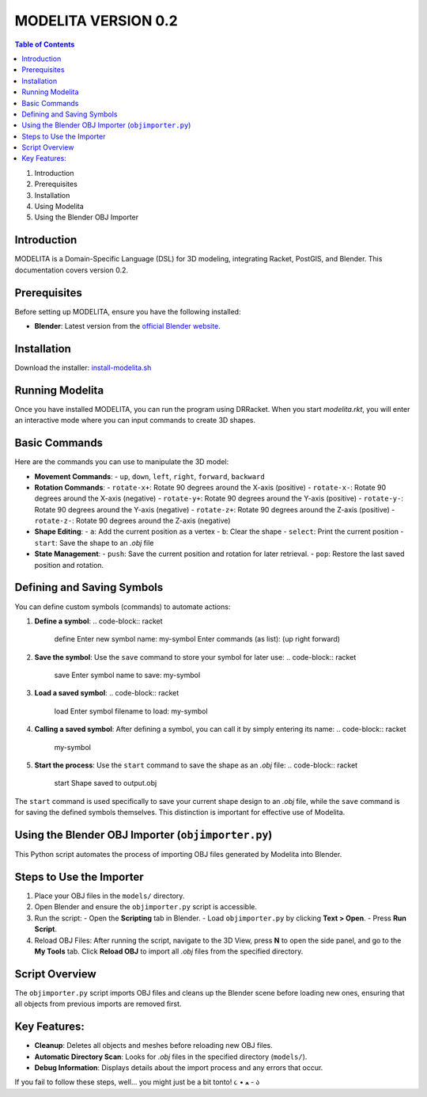 MODELITA VERSION 0.2
=====================

.. contents:: Table of Contents
   :local:
   :depth: 2

1. Introduction
2. Prerequisites
3. Installation
4. Using Modelita
5. Using the Blender OBJ Importer

Introduction
------------

MODELITA is a Domain-Specific Language (DSL) for 3D modeling, integrating Racket, PostGIS, and Blender. This documentation covers version 0.2.

Prerequisites
-------------

Before setting up MODELITA, ensure you have the following installed:

- **Blender**: Latest version from the `official Blender website <https://www.blender.org/>`_.

Installation
------------

Download the installer:
`install-modelita.sh <https://github.com/DanyMotilla/MODELITA/releases/download/GIS/install-modelita.sh>`_

Running Modelita
----------------

Once you have installed MODELITA, you can run the program using DRRacket. When you start `modelita.rkt`, you will enter an interactive mode where you can input commands to create 3D shapes.

Basic Commands
--------------

Here are the commands you can use to manipulate the 3D model:

- **Movement Commands**: 
  - ``up``, ``down``, ``left``, ``right``, ``forward``, ``backward``
  
- **Rotation Commands**:
  - ``rotate-x+``: Rotate 90 degrees around the X-axis (positive)
  - ``rotate-x-``: Rotate 90 degrees around the X-axis (negative)
  - ``rotate-y+``: Rotate 90 degrees around the Y-axis (positive)
  - ``rotate-y-``: Rotate 90 degrees around the Y-axis (negative)
  - ``rotate-z+``: Rotate 90 degrees around the Z-axis (positive)
  - ``rotate-z-``: Rotate 90 degrees around the Z-axis (negative)

- **Shape Editing**:
  - ``a``: Add the current position as a vertex
  - ``b``: Clear the shape
  - ``select``: Print the current position
  - ``start``: Save the shape to an `.obj` file
  
- **State Management**:
  - ``push``: Save the current position and rotation for later retrieval.
  - ``pop``: Restore the last saved position and rotation.

Defining and Saving Symbols
----------------------------

You can define custom symbols (commands) to automate actions:

1. **Define a symbol**:
   .. code-block:: racket
      define
      Enter new symbol name: my-symbol
      Enter commands (as list): (up right forward)

2. **Save the symbol**:
   Use the ``save`` command to store your symbol for later use:
   .. code-block:: racket
      save
      Enter symbol name to save: my-symbol

3. **Load a saved symbol**:
   .. code-block:: racket
      load
      Enter symbol filename to load: my-symbol

4. **Calling a saved symbol**:
   After defining a symbol, you can call it by simply entering its name:
   .. code-block:: racket
      my-symbol

5. **Start the process**:
   Use the ``start`` command to save the shape as an `.obj` file:
   .. code-block:: racket
      start
      Shape saved to output.obj

The ``start`` command is used specifically to save your current shape design to an `.obj` file, while the ``save`` command is for saving the defined symbols themselves. This distinction is important for effective use of Modelita.

Using the Blender OBJ Importer (``objimporter.py``)
---------------------------------------------------

This Python script automates the process of importing OBJ files generated by Modelita into Blender.

Steps to Use the Importer
--------------------------

1. Place your OBJ files in the ``models/`` directory.
   
2. Open Blender and ensure the ``objimporter.py`` script is accessible.

3. Run the script:
   - Open the **Scripting** tab in Blender.
   - Load ``objimporter.py`` by clicking **Text > Open**.
   - Press **Run Script**.

4. Reload OBJ Files:
   After running the script, navigate to the 3D View, press **N** to open the side panel, and go to the **My Tools** tab.
   Click **Reload OBJ** to import all `.obj` files from the specified directory.

Script Overview
---------------

The ``objimporter.py`` script imports OBJ files and cleans up the Blender scene before loading new ones, ensuring that all objects from previous imports are removed first.

Key Features:
-------------

- **Cleanup**: Deletes all objects and meshes before reloading new OBJ files.
- **Automatic Directory Scan**: Looks for `.obj` files in the specified directory (``models/``).
- **Debug Information**: Displays details about the import process and any errors that occur.

If you fail to follow these steps, well... you might just be a bit tonto! ૮ • ﻌ - ა

